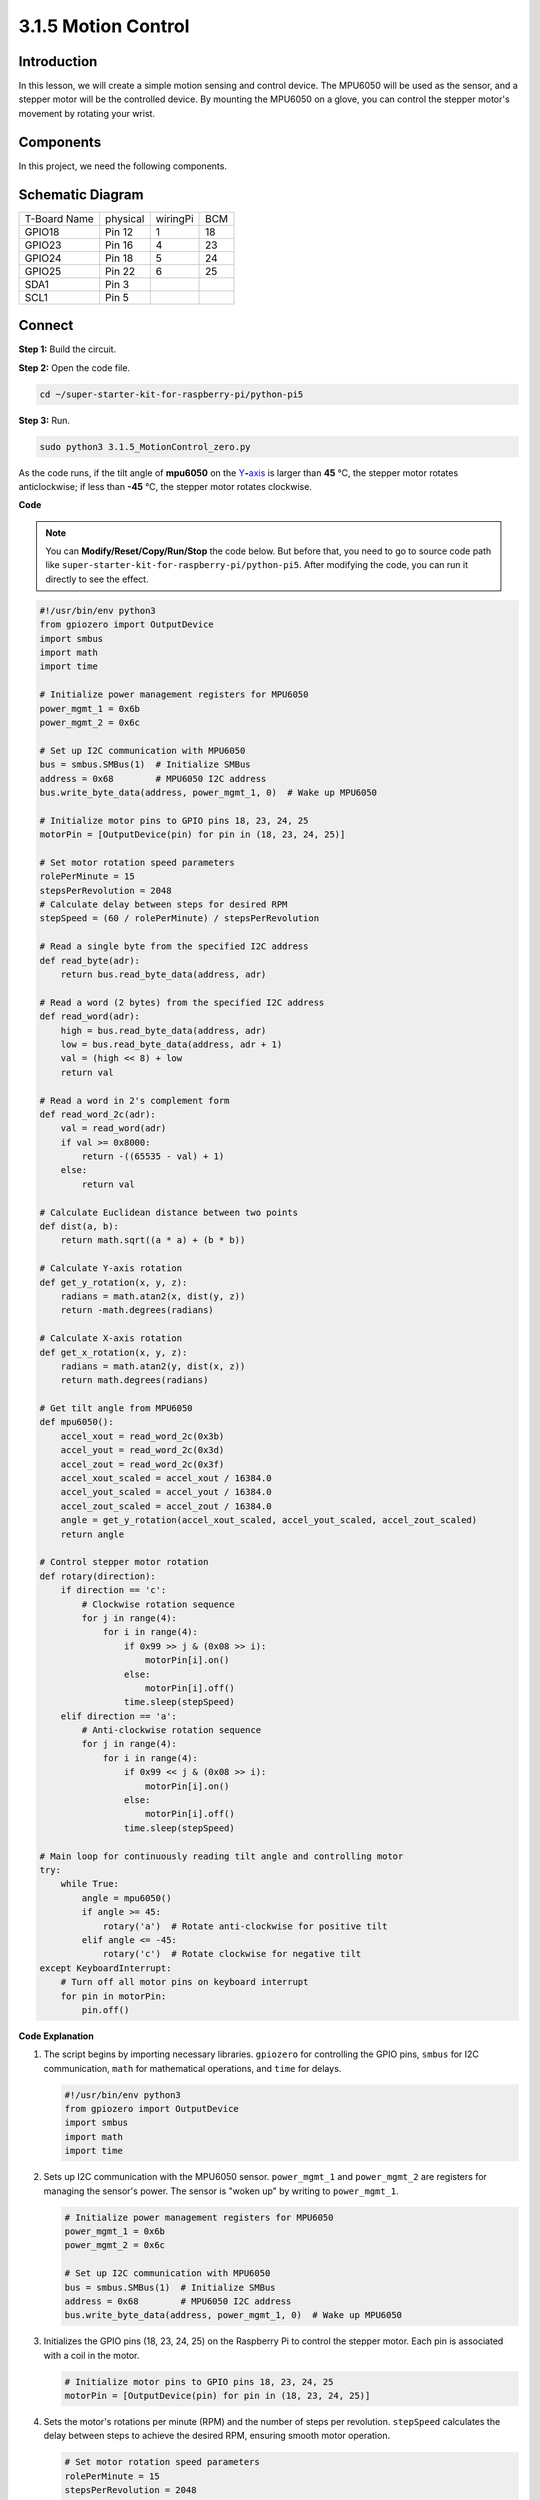 .. _3.1.5_py_pi5:

3.1.5 Motion Control
~~~~~~~~~~~~~~~~~~~~

Introduction
-----------------

In this lesson, we will create a simple motion sensing and 
control device. The MPU6050 will be used as the sensor, and 
a stepper motor will be the controlled device. By mounting the 
MPU6050 on a glove, you can control the stepper motor's movement
by rotating your wrist.

Components
------------------------------

In this project, we need the following components. 

.. image:: ../python_pi5/img/list/3.1.6_motion_list.png
    :width: 800
    :align: center

Schematic Diagram
--------------------------

============ ======== ======== ===
T-Board Name physical wiringPi BCM
GPIO18       Pin 12   1        18
GPIO23       Pin 16   4        23
GPIO24       Pin 18   5        24
GPIO25       Pin 22   6        25
SDA1         Pin 3             
SCL1         Pin 5             
============ ======== ======== ===

.. image:: ../python_pi5/img/schematic/3.1.6_motion_schematic.png
   :align: center


Connect
-----------------------

**Step 1:** Build the circuit.

.. image:: ../python_pi5/img/connect/3.1.5.png

**Step 2:** Open the code file.

.. raw:: html

   <run></run>

.. code-block::

    cd ~/super-starter-kit-for-raspberry-pi/python-pi5


**Step 3:** Run.

.. raw:: html

   <run></run>

.. code-block::

    sudo python3 3.1.5_MotionControl_zero.py

As the code runs, if the tilt angle of **mpu6050** on the
`Y <https://cn.bing.com/dict/search?q=Y&FORM=BDVSP6&mkt=zh-cn>`__\ **-**\ `axis <https://cn.bing.com/dict/search?q=axis&FORM=BDVSP6&mkt=zh-cn>`__
is larger than **45** ℃, the stepper motor rotates anticlockwise; if less than **-45** ℃, the stepper motor rotates clockwise.

**Code**

.. note::

    You can **Modify/Reset/Copy/Run/Stop** the code below. But before that, you need to go to  source code path like ``super-starter-kit-for-raspberry-pi/python-pi5``. After modifying the code, you can run it directly to see the effect.

.. raw:: html

    <run></run>

.. code-block:: python

   #!/usr/bin/env python3
   from gpiozero import OutputDevice
   import smbus
   import math
   import time

   # Initialize power management registers for MPU6050
   power_mgmt_1 = 0x6b
   power_mgmt_2 = 0x6c

   # Set up I2C communication with MPU6050
   bus = smbus.SMBus(1)  # Initialize SMBus
   address = 0x68        # MPU6050 I2C address
   bus.write_byte_data(address, power_mgmt_1, 0)  # Wake up MPU6050

   # Initialize motor pins to GPIO pins 18, 23, 24, 25
   motorPin = [OutputDevice(pin) for pin in (18, 23, 24, 25)]

   # Set motor rotation speed parameters
   rolePerMinute = 15
   stepsPerRevolution = 2048
   # Calculate delay between steps for desired RPM
   stepSpeed = (60 / rolePerMinute) / stepsPerRevolution

   # Read a single byte from the specified I2C address
   def read_byte(adr):
       return bus.read_byte_data(address, adr)

   # Read a word (2 bytes) from the specified I2C address
   def read_word(adr):
       high = bus.read_byte_data(address, adr)
       low = bus.read_byte_data(address, adr + 1)
       val = (high << 8) + low
       return val

   # Read a word in 2's complement form
   def read_word_2c(adr):
       val = read_word(adr)
       if val >= 0x8000:
           return -((65535 - val) + 1)
       else:
           return val

   # Calculate Euclidean distance between two points
   def dist(a, b):
       return math.sqrt((a * a) + (b * b))

   # Calculate Y-axis rotation
   def get_y_rotation(x, y, z):
       radians = math.atan2(x, dist(y, z))
       return -math.degrees(radians)

   # Calculate X-axis rotation
   def get_x_rotation(x, y, z):
       radians = math.atan2(y, dist(x, z))
       return math.degrees(radians)

   # Get tilt angle from MPU6050
   def mpu6050():
       accel_xout = read_word_2c(0x3b)
       accel_yout = read_word_2c(0x3d)
       accel_zout = read_word_2c(0x3f)
       accel_xout_scaled = accel_xout / 16384.0
       accel_yout_scaled = accel_yout / 16384.0
       accel_zout_scaled = accel_zout / 16384.0
       angle = get_y_rotation(accel_xout_scaled, accel_yout_scaled, accel_zout_scaled)
       return angle

   # Control stepper motor rotation
   def rotary(direction):
       if direction == 'c':
           # Clockwise rotation sequence
           for j in range(4):
               for i in range(4):
                   if 0x99 >> j & (0x08 >> i):
                       motorPin[i].on()
                   else:
                       motorPin[i].off()
                   time.sleep(stepSpeed)
       elif direction == 'a':
           # Anti-clockwise rotation sequence
           for j in range(4):
               for i in range(4):
                   if 0x99 << j & (0x08 >> i):
                       motorPin[i].on()
                   else:
                       motorPin[i].off()
                   time.sleep(stepSpeed)

   # Main loop for continuously reading tilt angle and controlling motor
   try:
       while True:
           angle = mpu6050()
           if angle >= 45:
               rotary('a')  # Rotate anti-clockwise for positive tilt
           elif angle <= -45:
               rotary('c')  # Rotate clockwise for negative tilt
   except KeyboardInterrupt:
       # Turn off all motor pins on keyboard interrupt
       for pin in motorPin:
           pin.off()


**Code Explanation**

#. The script begins by importing necessary libraries. ``gpiozero`` for controlling the GPIO pins, ``smbus`` for I2C communication, ``math`` for mathematical operations, and ``time`` for delays.

   .. code-block:: python

       #!/usr/bin/env python3
       from gpiozero import OutputDevice
       import smbus
       import math
       import time

#. Sets up I2C communication with the MPU6050 sensor. ``power_mgmt_1`` and ``power_mgmt_2`` are registers for managing the sensor's power. The sensor is "woken up" by writing to ``power_mgmt_1``.

   .. code-block:: python

       # Initialize power management registers for MPU6050
       power_mgmt_1 = 0x6b
       power_mgmt_2 = 0x6c

       # Set up I2C communication with MPU6050
       bus = smbus.SMBus(1)  # Initialize SMBus
       address = 0x68        # MPU6050 I2C address
       bus.write_byte_data(address, power_mgmt_1, 0)  # Wake up MPU6050

#. Initializes the GPIO pins (18, 23, 24, 25) on the Raspberry Pi to control the stepper motor. Each pin is associated with a coil in the motor.

   .. code-block:: python

       # Initialize motor pins to GPIO pins 18, 23, 24, 25
       motorPin = [OutputDevice(pin) for pin in (18, 23, 24, 25)]

#. Sets the motor's rotations per minute (RPM) and the number of steps per revolution. ``stepSpeed`` calculates the delay between steps to achieve the desired RPM, ensuring smooth motor operation.

   .. code-block:: python

       # Set motor rotation speed parameters
       rolePerMinute = 15
       stepsPerRevolution = 2048
       # Calculate delay between steps for desired RPM
       stepSpeed = (60 / rolePerMinute) / stepsPerRevolution

#. These functions are used for I2C communication. ``read_byte`` reads a single byte from a given address, while ``read_word`` reads two bytes (a word), combining them into a single value using bitwise operations (``<<`` and ``+``).

   .. code-block:: python

       # Read a single byte from the specified I2C address
       def read_byte(adr):
           return bus.read_byte_data(address, adr)

       # Read a word (2 bytes) from the specified I2C address
       def read_word(adr):
           high = bus.read_byte_data(address, adr)
           low = bus.read_byte_data(address, adr + 1)
           val = (high << 8) + low
           return val

#. This function converts the read word into a 2's complement form, which is useful for interpreting signed values from sensor data. This conversion is necessary for handling negative sensor readings.

   .. code-block:: python

       # Read a word in 2's complement form
       def read_word_2c(adr):
           val = read_word(adr)
           if val >= 0x8000:
               return -((65535 - val) + 1)
           else:
               return val

#. ``dist`` calculates the Euclidean distance between two points, used in the rotation calculations. ``get_y_rotation`` and ``get_x_rotation`` calculate the rotational angles along the Y and X axes, respectively, using the ``atan2`` function from the ``math`` library and converting the result to degrees.

   .. code-block:: python

       # Calculate Euclidean distance between two points
       def dist(a, b):
           return math.sqrt((a * a) + (b * b))

       # Calculate Y-axis rotation
       def get_y_rotation(x, y, z):
           radians = math.atan2(x, dist(y, z))
           return -math.degrees(radians)

       # Calculate X-axis rotation
       def get_x_rotation(x, y, z):
           radians = math.atan2(y, dist(x, z))
           return math.degrees(radians)

#. This function reads the accelerometer data from the MPU6050 sensor, scales the readings, and calculates the tilt angle using the ``get_y_rotation`` function. The function ``read_word_2c`` reads sensor data in 2's complement form to handle negative values.

   .. code-block:: python

       # Get tilt angle from MPU6050
       def mpu6050():
           accel_xout = read_word_2c(0x3b)
           accel_yout = read_word_2c(0x3d)
           accel_zout = read_word_2c(0x3f)
           accel_xout_scaled = accel_xout / 16384.0
           accel_yout_scaled = accel_yout / 16384.0
           accel_zout_scaled = accel_zout / 16384.0
           angle = get_y_rotation(accel_xout_scaled, accel_yout_scaled, accel_zout_scaled)
           return angle

#. The ``rotary`` function controls the stepper motor rotation. It executes a stepping sequence for either clockwise or anti-clockwise rotation, based on the ``direction`` parameter. The sequence involves turning specific motor pins on or off in a pattern.

   .. code-block:: python

       # Control stepper motor rotation
       def rotary(direction):
           if direction == 'c':
               # Clockwise rotation sequence
               for j in range(4):
                   for i in range(4):
                       if 0x99 >> j & (0x08 >> i):
                           motorPin[i].on()
                       else:
                           motorPin[i].off()
                       time.sleep(stepSpeed)
           elif direction == 'a':
               # Anti-clockwise rotation sequence
               for j in range(4):
                   for i in range(4):
                       if 0x99 << j & (0x08 >> i):
                           motorPin[i].on()
                       else:
                           motorPin[i].off()
                       time.sleep(stepSpeed)

#. The main loop continuously reads the tilt angle from the MPU6050 sensor and controls the motor's rotation direction based on the angle. If the program is interrupted (e.g., through a keyboard interrupt), it turns off all motor pins for safety.

   .. code-block:: python

       # Main loop for continuously reading tilt angle and controlling motor
       try:
           while True:
               angle = mpu6050()
               if angle >= 45:
                   rotary('a')  # Rotate anti-clockwise for positive tilt
               elif angle <= -45:
                   rotary('c')  # Rotate clockwise for negative tilt
       except KeyboardInterrupt:
           # Turn off all motor pins on keyboard interrupt
           for pin in motorPin:
               pin.off()


**Phenomenon**
---------------
.. image:: ../img/phenomenon/315.jpg
    :width: 800
    :align: center